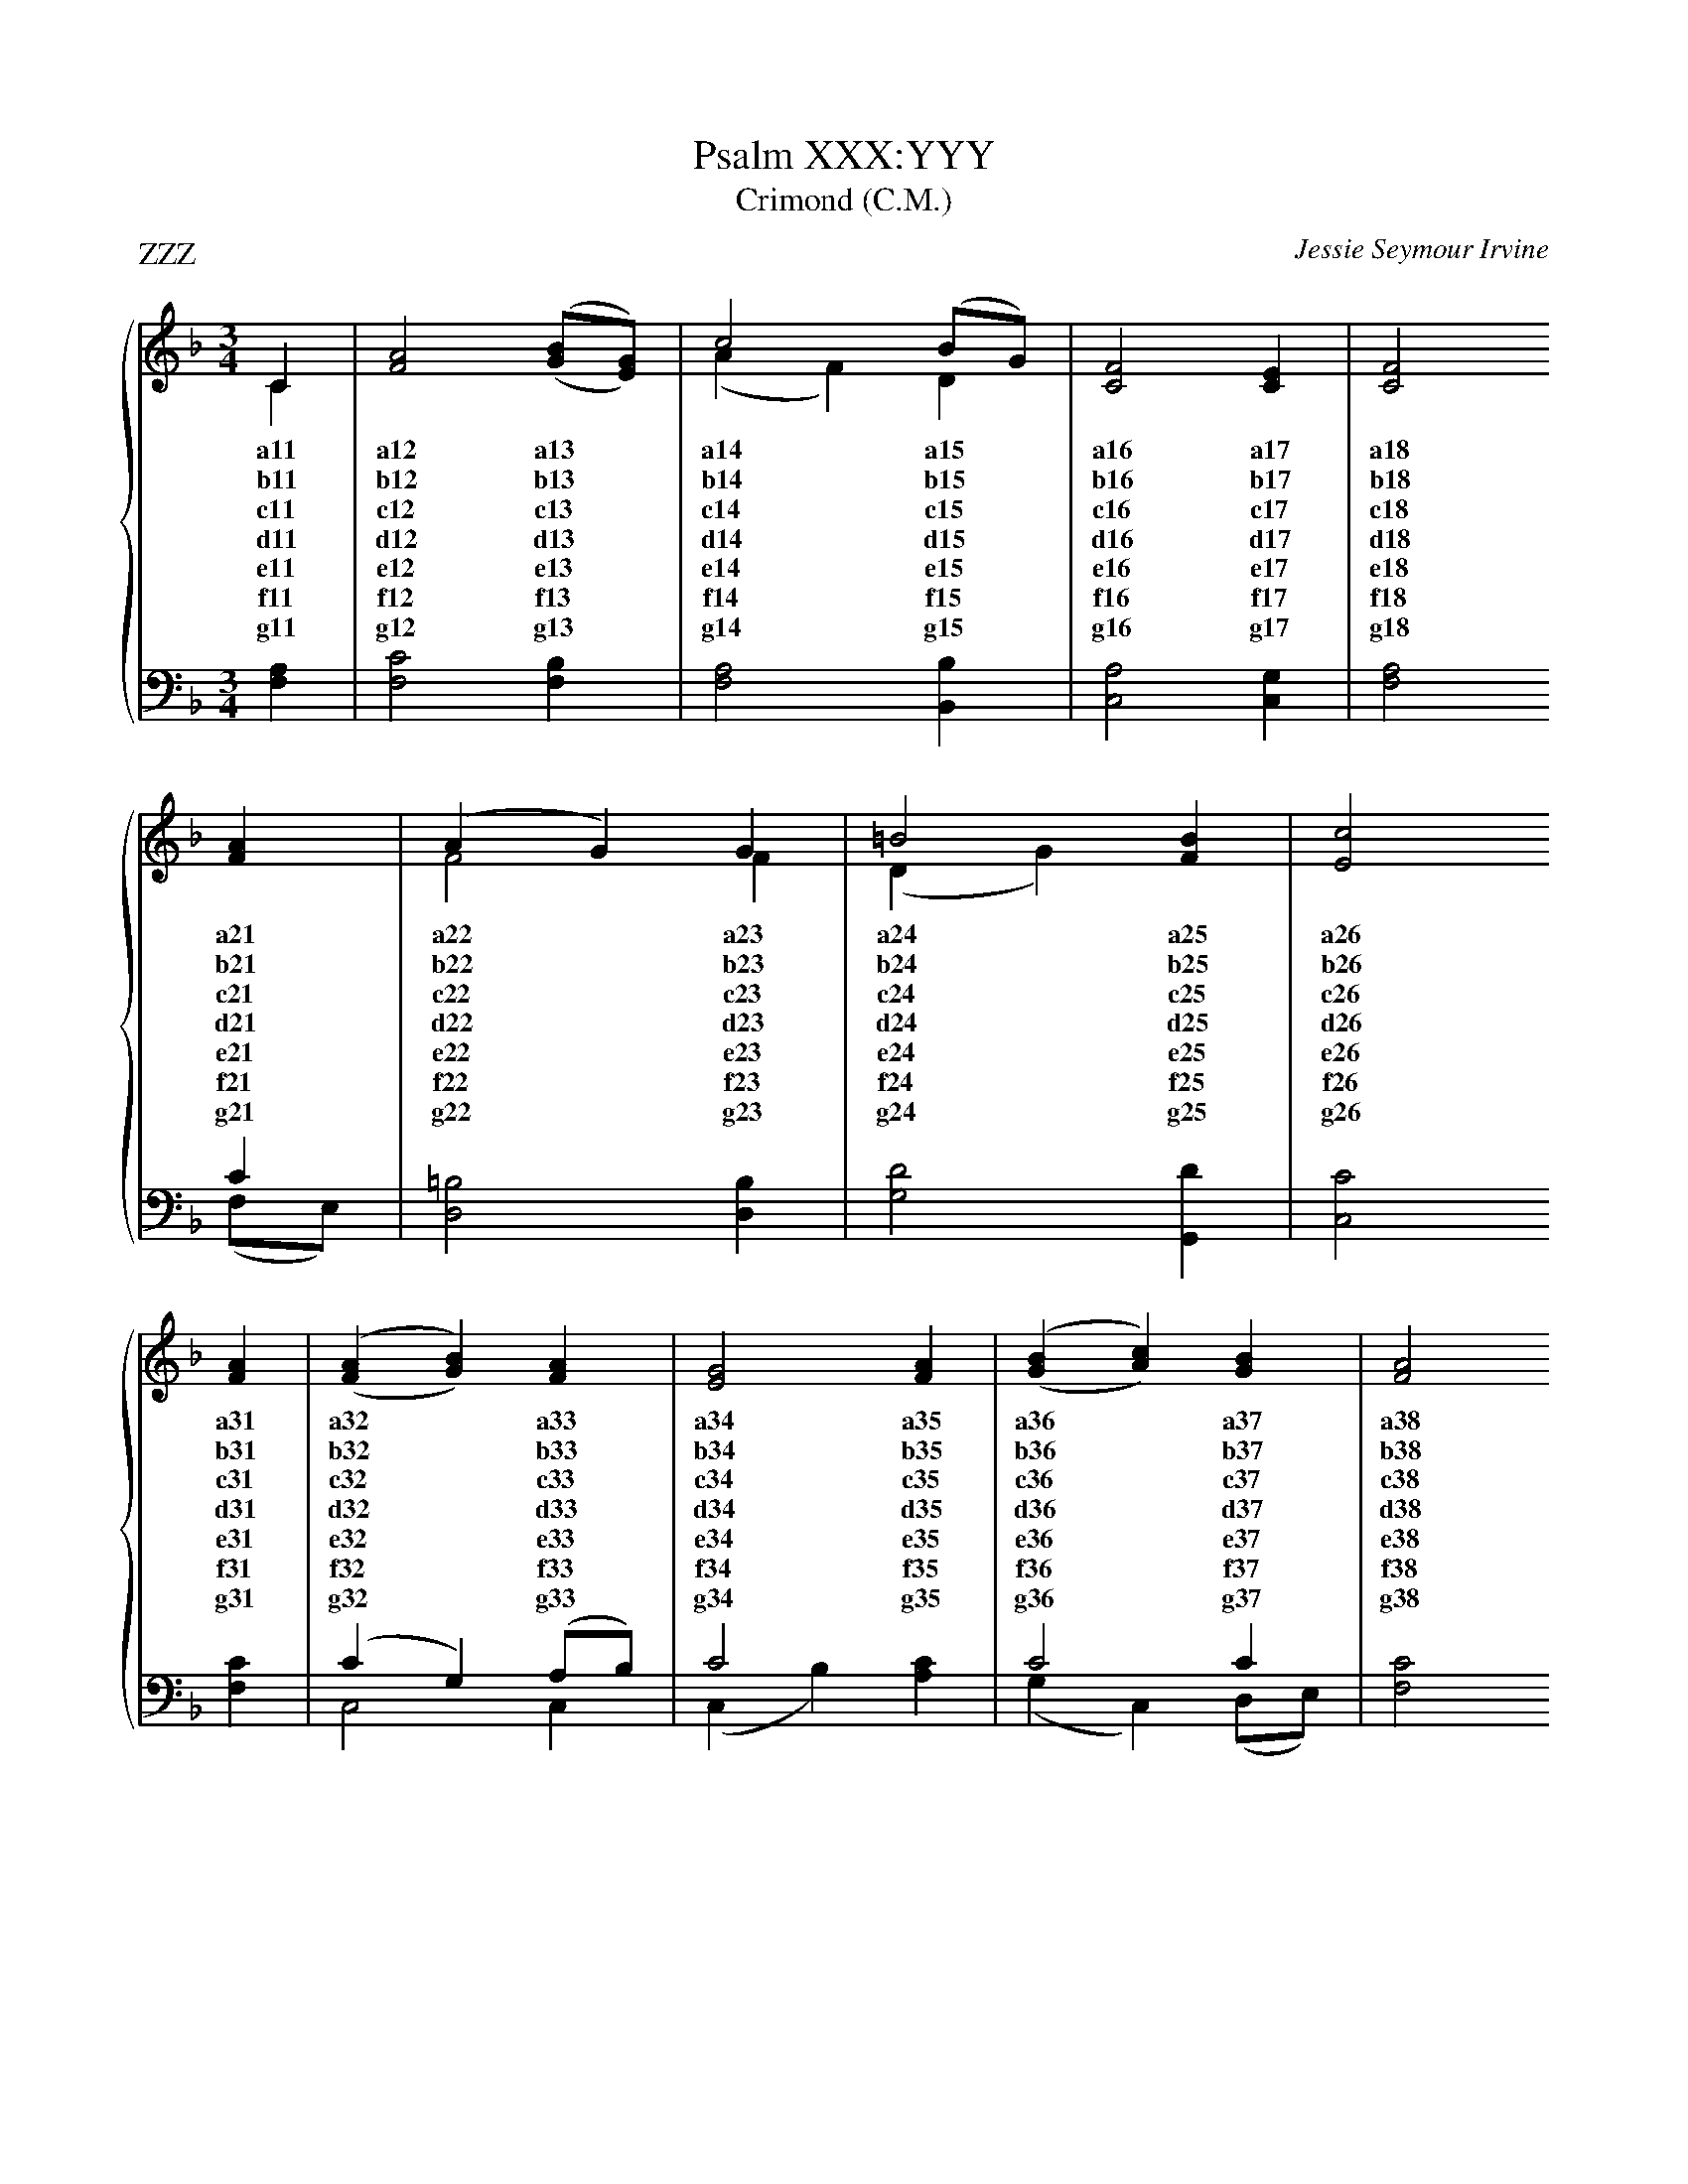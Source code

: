 X:1
T:Psalm XXX:YYY
T:Crimond (C.M.)
P:ZZZ
C:Jessie Seymour Irvine
%%score { ( 1 2 ) | ( 3 4 ) }
%%stretchlast
L:1/4
M:3/4
I:linebreak $
K:F
V:1 treble
V:2 treble 
V:3 bass 
V:4 bass 
V:1
C|[FA]2 ('(,[GB]/[EG]/))|c2 (B/G/)|[CF]2 [CE]|[CF]2 $ [FA]|(A G) G|=B2 [FB]|[Ec]2 $ [FA]|('(,[FA] [GB])) [FA]|[EG]2 [FA]|('(,[GB] [Ac]))[GB]|[FA]2 $ [FA]|(G B) [Dd]|[CF]2 [CE]|!fermata![CF]2|] 
w: a11|a12 a13|a14 a15|a16 a17|a18 a21|a22*a23|a24 a25|a26 a31|a32*a33|a34 a35|a36*a37|a38 a41|a42*a43|a44 a45|a46|]
w: b11|b12 b13|b14 b15|b16 b17|b18 b21|b22*b23|b24 b25|b26 b31|b32*b33|b34 b35|b36*b37|b38 b41|b42*b43|b44 b45|b46|]
w: c11|c12 c13|c14 c15|c16 c17|c18 c21|c22*c23|c24 c25|c26 c31|c32*c33|c34 c35|c36*c37|c38 c41|c42*c43|c44 c45|c46|]
w: d11|d12 d13|d14 d15|d16 d17|d18 d21|d22*d23|d24 d25|d26 d31|d32*d33|d34 d35|d36*d37|d38 d41|d42*d43|d44 d45|d46|]
w: e11|e12 e13|e14 e15|e16 e17|e18 e21|e22*e23|e24 e25|e26 e31|e32*e33|e34 e35|e36*e37|e38 e41|e42*e43|e44 e45|e46|]
w: f11|f12 f13|f14 f15|f16 f17|f18 f21|f22*f23|f24 f25|f26 f31|f32*f33|f34 f35|f36*f37|f38 f41|f42*f43|f44 f45|f46|]
w: g11|g12 g13|g14 g15|g16 g17|g18 g21|g22*g23|g24 g25|g26 g31|g32*g33|g34 g35|g36*g37|g38 g41|g42*g43|g44 g45|g46|]
V:2
C|x3|(A F) D|x3|x2 $ x|F2 F|(D G) x|x2 $ x|x3|x3|x3|x2 $ x|D2 x|x3|x2|] 
V:3
[F,A,]|[F,C]2 [F,B,]|[F,A,]2 [B,,B,]|[C,A,]2 [C,G,]|x2 $ C|[D,=B,]2 [D,B,]|[G,D]2 [G,,D]|[C,C]2 $ [F,C]|(C G,) (A,/B,/)|C2 x|C2 C|[F,C]2 $ [F,C]|[B,,B,]2 [B,,B,]| [C,A,]2 [C,G,]|!invertedfermata![F,A,]2|] 
V:4
x|x3|x3|x3|[F,A,]2 $ (F,/E,/)|x3|x3|x2 $ x|C,2 C,|(C, B,) [A,C]|(G, C,) (D,/E,/)|x2 $ x|x3|x3|x2|] 
